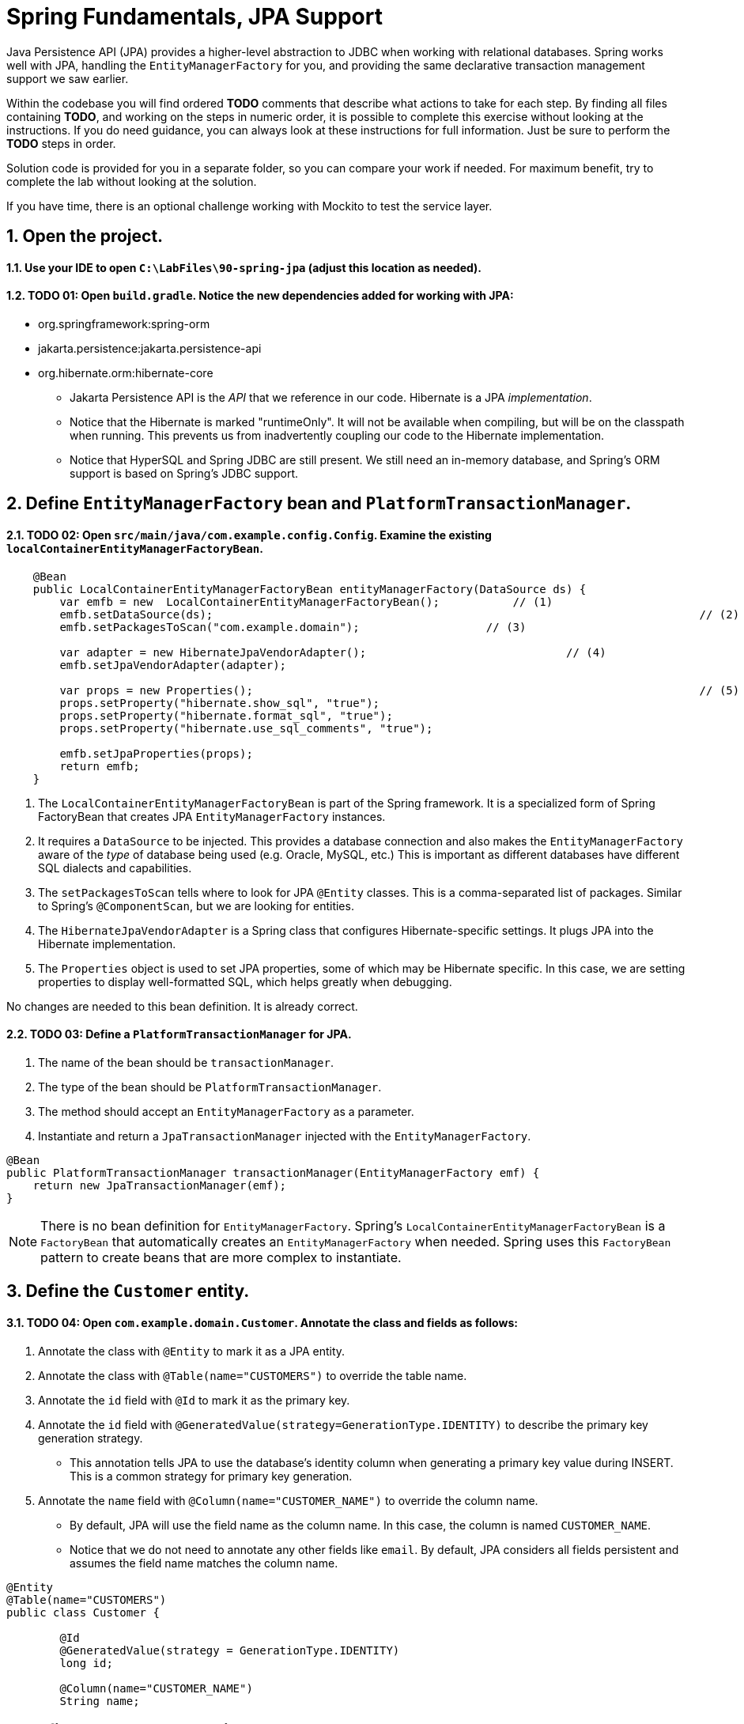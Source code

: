 ﻿= Spring Fundamentals, JPA Support
:sectnums:

Java Persistence API (JPA) provides a higher-level abstraction to JDBC when working with relational databases.  Spring works well with JPA, handling the `EntityManagerFactory` for you, and providing the same declarative transaction management support we saw earlier.

Within the codebase you will find ordered *TODO* comments that describe what actions to take for each step.  By finding all files containing *TODO*, and working on the steps in numeric order, it is possible to complete this exercise without looking at the instructions.  If you do need guidance, you can always look at these instructions for full information.  Just be sure to perform the *TODO* steps in order.

Solution code is provided for you in a separate folder, so you can compare your work if needed.  For maximum benefit, try to complete the lab without looking at the solution.

If you have time, there is an optional challenge working with Mockito to test the service layer.  

== Open the project.

==== Use your IDE to open `C:\LabFiles\90-spring-jpa` (adjust this location as needed).

==== TODO 01: Open `build.gradle`.  Notice the new dependencies added for working with JPA:

* org.springframework:spring-orm
* jakarta.persistence:jakarta.persistence-api
* org.hibernate.orm:hibernate-core

** Jakarta Persistence API is the _API_ that we reference in our code.  Hibernate is a JPA _implementation_.  
** Notice that the Hibernate is marked "runtimeOnly".  It will not be available when compiling, but will be on the classpath when running.  This prevents us from inadvertently coupling our code to the Hibernate implementation.
** Notice that HyperSQL and Spring JDBC are still present.  We still need an in-memory database, and Spring's ORM support is based on Spring's JDBC support.

== Define `EntityManagerFactory` bean and `PlatformTransactionManager`.

==== TODO 02: Open `src/main/java/com.example.config.Config`.  Examine the existing `localContainerEntityManagerFactoryBean`. 
[source,java]
----
    @Bean
    public LocalContainerEntityManagerFactoryBean entityManagerFactory(DataSource ds) {
        var emfb = new	LocalContainerEntityManagerFactoryBean();	    // (1)
        emfb.setDataSource(ds);									        // (2)
        emfb.setPackagesToScan("com.example.domain");                   // (3)

        var adapter = new HibernateJpaVendorAdapter();				    // (4)
        emfb.setJpaVendorAdapter(adapter);

        var props = new Properties();									// (5)
        props.setProperty("hibernate.show_sql", "true"); 
        props.setProperty("hibernate.format_sql", "true"); 
        props.setProperty("hibernate.use_sql_comments", "true"); 

        emfb.setJpaProperties(props);
        return emfb;
    }  
----
. The `LocalContainerEntityManagerFactoryBean` is part of the Spring framework.  It is a specialized form of Spring FactoryBean that creates JPA `EntityManagerFactory` instances.
. It requires a `DataSource` to be injected.  This provides a database connection and also makes the `EntityManagerFactory` aware of the _type_ of database being used (e.g. Oracle, MySQL, etc.)  This is important as different databases have different SQL dialects and capabilities.
. The `setPackagesToScan` tells where to look for JPA `@Entity` classes.  This is a comma-separated list of packages.  Similar to Spring's `@ComponentScan`, but we are looking for entities.
. The `HibernateJpaVendorAdapter` is a Spring class that configures Hibernate-specific settings.  It plugs JPA into the Hibernate implementation.
. The `Properties` object is used to set JPA properties, some of which may be Hibernate specific. In this case, we are setting properties to display well-formatted SQL, which helps greatly when debugging.

No changes are needed to this bean definition.  It is already correct.

==== TODO 03: Define a `PlatformTransactionManager` for JPA.
. The name of the bean should be `transactionManager`.
. The type of the bean should be `PlatformTransactionManager`.
. The method should accept an `EntityManagerFactory` as a parameter.
. Instantiate and return a `JpaTransactionManager` injected with the `EntityManagerFactory`.
[source,java]
----
@Bean
public PlatformTransactionManager transactionManager(EntityManagerFactory emf) {
    return new JpaTransactionManager(emf);  
}   
----

NOTE:   There is no bean definition for `EntityManagerFactory`.  Spring's `LocalContainerEntityManagerFactoryBean` is a `FactoryBean` that automatically creates an `EntityManagerFactory` when needed.  Spring uses this `FactoryBean` pattern to create beans that are more complex to instantiate.
  
== Define the `Customer` entity.

==== TODO 04: Open `com.example.domain.Customer`.  Annotate the class and fields as follows:
. Annotate the class with `@Entity` to mark it as a JPA entity.
. Annotate the class with `@Table(name="CUSTOMERS")` to override the table name.
. Annotate the `id` field with `@Id` to mark it as the primary key.
. Annotate the `id` field with `@GeneratedValue(strategy=GenerationType.IDENTITY)` to describe the primary key generation strategy.
* This annotation tells JPA to use the database's identity column when generating a primary key value during INSERT.  This is a common strategy for primary key generation.
. Annotate the `name` field with `@Column(name="CUSTOMER_NAME")` to override the column name.
* By default, JPA will use the field name as the column name.  In this case, the column is named `CUSTOMER_NAME`.
* Notice that we do not need to annotate any other fields like `email`.  By default, JPA considers all fields persistent and assumes the field name matches the column name.
[source,java]
----
@Entity
@Table(name="CUSTOMERS")
public class Customer {

	@Id
	@GeneratedValue(strategy = GenerationType.IDENTITY)
	long id;
	
	@Column(name="CUSTOMER_NAME")
	String name;
----

== Define the `Purchase` entity.

==== TODO 05: Open `com.example.domain.Purchase`.  Annotate the class and fields as follows:
. Annotate the class with `@Entity` to mark it as a JPA entity.
. Annotate the class with `@Table(name="PURCHASES")` to override the table name.
. Annotate the `id` field with `@Id` to mark it as the primary key.
. Annotate the `id` field with `@GeneratedValue(strategy=GenerationType.IDENTITY)` to describe the primary key generation strategy.
. Annotate the `customer` field with `@ManyToOne` to mark it as a many-to-one relationship.
* The database will have a foreign key relationship between `PURCHASES` and `CUSTOMERS`.
* When reading a `Purchase`, the `Customer` will be populated automatically.
* When saving a new `Purchase`, the `Customer` will need to be provided to establish the relationship.
. Annotate the `purchaseDate` field with `@Column(name="PURCHASE_DATE")` to override the column name.
[source,java]
----
@Entity
@Table(name="PURCHASES")
public class Purchase {

	@Id
	@GeneratedValue(strategy=GenerationType.IDENTITY)  
	private int id;

	@ManyToOne
	private Customer customer;

	@Column(name="PURCHASE_DATE")
	private Date purchaseDate;

----

== Implement JPA code within `PurchaseDaoImpl`.

==== TODO 06: Open `com.example.dao.PurchaseDaoImpl`.  Annotate the class as a Spring bean.
. Use the most descriptive stereotype annotation.  This class is _not_ a service layer object or a web controller.
[source,java]
----
@Repository
public class PurchaseDaoImpl implements PurchaseDao {
----

==== TODO 07: Inject the `EntityManager` into the class.
. Use the special JPA annotation to inject the `EntityManager` into this class.
. Do NOT use `@Autowired`, `@Resource`, or `@Inject`.  The `EntityManager` is a special case.
[source,java]
----
@PersistenceContext
EntityManager em;
----
*IMPORTANT:*

* `@PersistenceContext` causes Spring to inject a special _proxy_ `EntityManager`.  This proxy contains lookup logic to find the actual `EntityManager` associated with the current thread and transaction.  It delegates all calls to this object.  This allows our code to simultaneously handle hundreds of threads and concurrent transactions.
* Injecting the `EntityManager` directly with `@Autowired` would be a mistake: there is no such bean in the ApplicationContext, and it is not thread-safe.
* Injecting the `EntityManagerFactory` directly would also be a mistake: it would not be aware of the current transaction used by any given thread.

==== TODO 08: Implement the `getAllPurchases` method.
. Remove the existing `return null;` statement.
. Use the `EntityManager` to create a query.
. The JPQL query string is provided.  It will select all purchases.
. The `createQuery` method needs to know the type of entity being returned.  This will be `Purchase.class`.
. The `getResultList` method will return a `List<Purchase>`.
[source,java]
----
    public List<Purchase> getAllPurchases() {
        String jpql = "SELECT p FROM Purchase p";
        return em
            .createQuery(
                jpql, 
                Purchase.class)
            .getResultList();
    }
----

==== TODO 09: Implement the `getPurchase` method.
. Remove the existing `return null;` statement.
. Use the `EntityManager` to find a single `Purchase`.
* Use the `find` method, not `createQuery`.  We are looking for a single object by its primary key.
* The `find` method requires the type of entity and the primary key value.  The type must be a class annotated with `@Entity`.
* `find` returns a single result.
[source,java]
----
    public Purchase getPurchase(int id) {
        return em.find(Purchase.class, id);
    }
----

==== TODO 10: Implement the second `getPurchase` method.
. Remove the existing `return null;` statement.
. Use the `EntityManager` to create a query.
. The JPQL query string is provided.  It will select a single purchase by customer name and date.  Notice the placeholders `:name` and `:date`.
. The `createQuery` method needs to know the type of entity being returned.  This will be `Purchase.class`.
. Parameters to the query need to be set using the `setParameter` method.
. The `getSingleResult` method will return a single `Purchase`.
[source,java]
----
    public Purchase getPurchase(String name, Date date) {
        String jpql = "SELECT p FROM Purchase p WHERE p.customerName = :name AND p.purchaseDate = :date";
        return em
            .createQuery(jpql, Purchase.class)
            .setParameter("name", name)
            .setParameter("date", date)
            .getSingleResult();
    }
----

==== TODO 11: Implement the `savePurchase` method.
. Check the incoming `Purchase` object's ID to determine if this entity already exists in the persistence context.
* A positive ID indicates an existing entity.  Use the `merge` method to update the entity in the persistence context. (This may result in the entity being SELECTed from the database if it is not already in memory.  It will be UPDATED when the `EntityManager` is flushed.)
* A zero ID indicates a new entity.  Use the `persist` method to add the entity to the persistence context.  (This results in an INSERT to the database.)
[source,java]
----
    public void savePurchase(Purchase purchase) {
        if(purchase.getId() < 1) {
            em.persist(purchase);
        } else {
            em.merge(purchase);
        }
    }
----

==== Organize your imports, save your work.

== Implement the `PurchaseServiceImpl`.

==== TODO 12: Open `com.example.service.PurchaseServiceImpl`.  Annotate the class as a Spring bean.
* Use the most descriptive stereotype annotation.  This class is a service layer object.
[source,java]
----
@Service
public class PurchaseServiceImpl implements PurchaseService {
----

==== TODO 13: Inject the `PurchaseDao` into the class.
* Use whatever dependency injection technique you prefer.
[source,java]
----
@Autowired PurchaseDao purchaseDao;
----

==== Organize your imports, save your work.
 
== Implement `PurchaseDaoImplTests`.
JPA offers to take care of much of the low level work associated with database CRUD operations, but we still need to have integration tests to ensure that it works correctly.

==== TODO 14: Open `src/test/java/com.example.dao.PurchaseDaoImplTests`.  Annotate the class as a Spring test class.
* Make the test methods transactional.  This will rollback any changes after each test is complete, making the tests repeatable.
[source,java]
----
@SpringJUnitConfig(Config.class)
@Transactional
public class PurchaseDaoImplTests {
----

==== TODO 15: Inject the `EntityManager` into the class.
. Use the special JPA annotation to inject the `EntityManager` into this class.
. Do NOT use `@Autowired`, `@Resource`, or `@Inject`.  The `EntityManager` is a special case.
[source,java]
----
    @PersistenceContext EntityManager em;
----

==== TODO 16: Inject the `PurchaseDao` into the class.
* This is the main object under test.
[source,java]
----
    @Autowired PurchaseDao repo;
----

==== TODO 17: Implement the `findAllPurchases` test method.
. Remove the `@Disabled` annotation.
. Use the `PurchaseDao` to retrieve all purchases.
. Use AssertJ `assertThat()` to check that the list is not null and has a size greater than zero.
. Assert that the first purchase has its properties mapped.
* Notice that the customer name is accessed on the `Customer` referenced through the `Purchase` object.
[source,java]
----
    @Test
    public void	findAllPurchases() {
        List<Purchase> purchases = repo.getAllPurchases();

        //  Make sure there are multiple purchases, and 
        //  that purchases have their properties mapped:
        assertThat(purchases).isNotNull();
        assertThat(purchases.size()).isGreaterThan(0);
        Purchase p = purchases.get(0);
        assertThat(p).isNotNull();
        assertThat(p.getId()).isNotNull();
        assertThat(p.getCustomer().getName()).isNotNull();
        assertThat(p.getCustomer().getName()).isEqualTo("Bruce");
    }
----

==== TODO 18: Implement the `getPurchase` test method.
. Use the `PurchaseDao` to retrieve a single purchase by ID.
* Use an ID value of 1, 2, or 3 to match the data in `data.sql`.  The ID that you use will determine the values to use in your assertions below.
. Make sure the purchase has its properties mapped.
* Use the method you just completed for guidance.
[source,java]
----
    @Test
    public void	getPurchase() {
        Purchase p = repo.getPurchase(2);

        //  Make sure the purchase has its properties mapped:
        assertThat(p).isNotNull();
        assertThat(p.getId()).isNotNull();
        assertThat(p.getCustomer().getName()).isNotNull();
        assertThat(p.getCustomer().getName()).isEqualTo("Paul");
        assertThat(p.getProduct()).isEqualTo("Football");
    }
----

==== TODO 19: Implement the `savePurchase` test method.
. Remove the `@Disabled` annotation.
. Note the existing logic using `EntityManager` `find` to get an existing `Customer`. (We want to try adding a new `Purchase` to an existing `Customer`.)
. Note the existing `Purchase` object created for test data.  Change these values if you like.  Important: notice how the `Customer` property is set to the `Customer` object just retrieved; this establishes the foreign key relationship.
. Use the `PurchaseDao` to save the `Purchase`.
. Clear the persistence context by calling the `EntityManager` `clear()` method.
* Important: We want to make sure the `Purchase` we are about to retrieve is coming from the database, not from the persistence context in memory.
. Use the `PurchaseDao` to retrieve the `Purchase` by ID.  The ID can be found on the `Purchase` object that was just saved.
* Interesting: where did this ID come from?  It was generated by the database when the `Purchase` was saved, and JPA updated the `Purchase` object in the persistence context with this new value.
. Use AssertJ to check that the saved `Purchase` properties match the original `Purchase` properties.
[source,java]
----
    @Test
    // @Disabled
    public void testSaveAndFind() {

        //  Get an existing customer:
        Customer c = em.find(Customer.class, 1);

        //  Create a new purchase:
        Purchase p = new Purchase();
        p.setCustomer(c);
        p.setProduct("Incan ceremonial headmask");
        p.setPurchaseDate(new Date());

        //  Save...
        repo.savePurchase(p);
    
        //  Clear...
        em.clear();

        //  Find...
        Purchase purchase = repo.getPurchase(p.getId());

        //  Assert...
        assertEquals(p.getProduct(), purchase.getProduct());
        assertEquals(p.getPurchaseDate(), purchase.getPurchaseDate());
    }
----

==== Organize your imports, save your work. Run this test, it should pass.

== OPTIONAL: Implement `PurchaseServiceImplTests` using Mockito.

If you have extra time and would like to get more practice working with Mockito, run through the following steps to test the service layer.

==== TODO 21: Open `src/main/java/com.example.service.PurchaseServiceImplTests`.  Annotate the class as a Mockito test class.
* Use JUnit's `@ExtendWith` annotation combined with Mockito's `MockitoExtension` class.
[source,java]
----
@ExtendWith(MockitoExtension.class)
public class PurchaseServiceImplTests {
----

==== TODO 22: Define a variable called `purchaseDao` of type `PurchaseDao`.  
* Have Mockito setup this variable as a mock object.
[source,java]
----
    @Mock PurchaseDao purchaseDao;              
----

==== TODO 23: Define a variable called `purchaseService` of type `PurchaseServiceImpl`.  
* Have Mockito inject this variable with the mock `purchaseDao`.
[source,java]
----
    @InjectMocks PurchaseServiceImpl purchaseService;  
----

==== TODO 24: Within the `@Test` method, use Mockito's `when()` method to program the mock. 
* When the mock's `getAllPurchases()` method is called, have it return the expected purchases.
[source,java]
----
    when(purchaseDao.getAllPurchases()).thenReturn(expectedPurchases);
----

==== TODO 25: Call the method under test.  
* Capture the results of the `findAllPurchases()` method in a variable.
[source,java]
----
    List<Purchase> result = purchaseService.findAllPurchases();
----

==== TODO 26: Test the result.  It should contain the same elements in the expected purchase list.
* Use AssertJ to verify this.  It has a time-saving method for comparing collection contents: `containsExactlyElementsOf()`.
[source,java]
----
        assertThat(result)
            .containsExactlyElementsOf(expectedPurchases);        
----

==== TODO 27: Verify that the mock had its `getAllPurchases()` method called.
* Use Mockito's `verify()` method to check this.
[source,java]
----
    verify(purchaseDao).getAllPurchases();
----
* Note that `verify()` is sometimes the only way we can test that a method behaved as expected.  In this case it is not necessary, but doesn't hurt.

==== Organize your imports, save your work.  Run this test, it should pass.

== Review

In this lab we learned:

* How to configure JPA with Spring.
* How to implement the JpaTransactionManager.
* How to define JPA entities.
* How to implement a DAO layer using JPA.
* How to test the JPA-based DAO layer.


